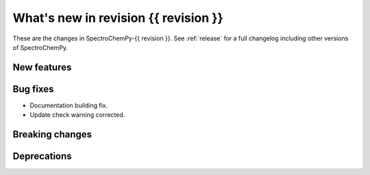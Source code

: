 
What's new in revision {{ revision }}
---------------------------------------------------------------------------------------

These are the changes in SpectroChemPy-{{ revision }}.
See :ref:`release` for a full changelog including other versions of SpectroChemPy.

..
   Do not remove the `revision` marker. It will be replaced during doc building.
   Also do not delete the section titles.
   Add your list of changes between (Add here) and (section) comments
   keeping a blank line before and after this list.


.. section

New features
~~~~~~~~~~~~
.. Add here new public features (do not delete this comment)


.. section

Bug fixes
~~~~~~~~~
.. Add here new bug fixes (do not delete this comment)
* Documentation building fix.
* Update check warning corrected.

.. section

Breaking changes
~~~~~~~~~~~~~~~~
.. Add here new breaking changes (do not delete this comment)


.. section

Deprecations
~~~~~~~~~~~~
.. Add here new deprecations (do not delete this comment)
